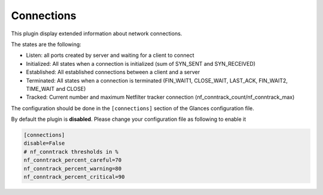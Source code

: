 .. _connections:

Connections
===========

.. image:: ../_static/connections.png

This plugin display extended information about network connections.

The states are the following:

- Listen: all ports created by server and waiting for a client to connect
- Initialized: All states when a connection is initialized (sum of SYN_SENT and SYN_RECEIVED)
- Established: All established connections between a client and a server
- Terminated: All states when a connection is terminated (FIN_WAIT1, CLOSE_WAIT, LAST_ACK, FIN_WAIT2, TIME_WAIT and CLOSE)
- Tracked: Current number and maximum Netfilter tracker connection (nf_conntrack_count/nf_conntrack_max)

The configuration should be done in the ``[connections]`` section of the
Glances configuration file.

By default the plugin is **disabled**. Please change your configuration file as following to enable it

.. code-block:: ini

    [connections]
    disable=False
    # nf_conntrack thresholds in %
    nf_conntrack_percent_careful=70
    nf_conntrack_percent_warning=80
    nf_conntrack_percent_critical=90
